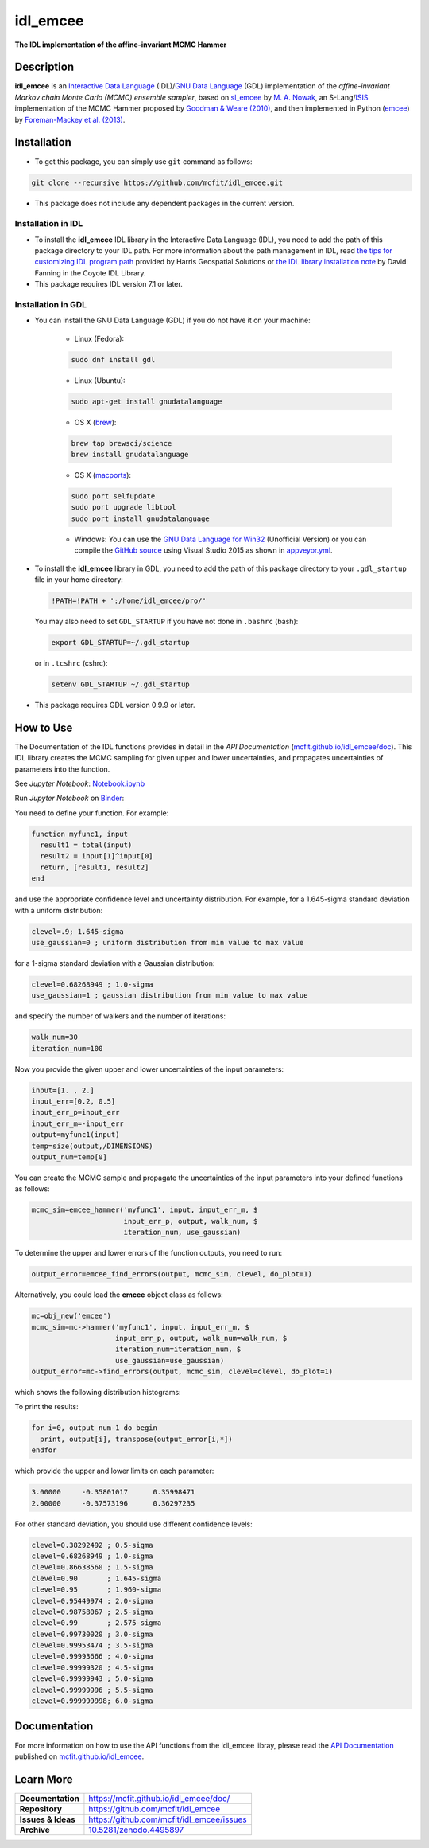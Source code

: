 =========
idl_emcee
=========
    
.. image:: https://app.travis-ci.com/mcfit/idl_emcee.svg?branch=master
    :target: https://app.travis-ci.com/github/mcfit/idl_emcee
    :alt: Build Status

.. image:: https://ci.appveyor.com/api/projects/status/52mh7p2qfa2qnu30?svg=true
    :target: https://ci.appveyor.com/project/danehkar/idl-emcee
    :alt: Build Status

.. image:: http://mybinder.org/badge.svg
    :target: http://mybinder.org/repo/mcfit/idl_emcee
    :alt: Binder

.. image:: https://img.shields.io/badge/license-MIT-blue.svg
    :target: https://github.com/mcfit/idl_emcee/blob/master/LICENSE
    :alt: GitHub license
    
.. image:: https://img.shields.io/badge/DOI-10.5281/zenodo.4495897-blue.svg
    :target: https://doi.org/10.5281/zenodo.4495897
    :alt: Zenodo

.. image:: https://mybinder.org/badge_logo.svg
 :target: https://mybinder.org/v2/gh/mcfit/idl_emcee/HEAD?labpath=Notebook.ipynb


**The IDL implementation of the affine-invariant MCMC Hammer**

Description
============

**idl_emcee** is an `Interactive Data Language <http://www.harrisgeospatial.com/ProductsandSolutions/GeospatialProducts/IDL.aspx>`_ (IDL)/`GNU Data Language <http://gnudatalanguage.sourceforge.net/>`_ (GDL) implementation of the *affine-invariant Markov chain Monte Carlo (MCMC) ensemble sampler*, based on `sl_emcee <https://github.com/mcfit/sl_emcee>`_ by `M. A. Nowak <http://space.mit.edu/home/mnowak/isis_vs_xspec/>`_, an S-Lang/`ISIS <http://space.mit.edu/cxc/isis/>`_ implementation of the MCMC Hammer proposed by `Goodman & Weare (2010) <http://dx.doi.org/10.2140/camcos.2010.5.65>`_, and then implemented in Python (`emcee <https://github.com/dfm/emcee>`_) by `Foreman-Mackey et al. (2013) <http://adsabs.harvard.edu/abs/2013PASP..125..306F>`_. 

Installation
============
 
* To get this package, you can simply use ``git`` command as follows:

.. code-block::

        git clone --recursive https://github.com/mcfit/idl_emcee.git

* This package does not include any dependent packages in the current version.

Installation in IDL
-------------------

* To install the **idl_emcee** IDL library in the Interactive Data Language (IDL), you need to add the path of this package directory to your IDL path. For more information about the path management in IDL, read `the tips for customizing IDL program path <https://www.harrisgeospatial.com/Support/Self-Help-Tools/Help-Articles/Help-Articles-Detail/ArtMID/10220/ArticleID/16156/Quick-tips-for-customizing-your-IDL-program-search-path>`_ provided by Harris Geospatial Solutions or `the IDL library installation note <http://www.idlcoyote.com/code_tips/installcoyote.php>`_ by David Fanning in the Coyote IDL Library. 

* This package requires IDL version 7.1 or later. 


Installation in GDL
-------------------

*  You can install the GNU Data Language (GDL) if you do not have it on your machine:

    - Linux (Fedora):
    
    .. code-block::

        sudo dnf install gdl
    
    - Linux (Ubuntu):
    
    .. code-block::
    
        sudo apt-get install gnudatalanguage
    
    - OS X (`brew <https://brew.sh/>`_):
    
    .. code-block::

        brew tap brewsci/science
        brew install gnudatalanguage

    - OS X (`macports <https://www.macports.org/>`_):
    
    .. code-block::

        sudo port selfupdate
        sudo port upgrade libtool
        sudo port install gnudatalanguage
        
    - Windows: You can use the `GNU Data Language for Win32 <https://sourceforge.net/projects/gnudatalanguage-win32/>`_ (Unofficial Version) or you can compile the `GitHub source <https://github.com/gnudatalanguage/gdl>`_ using Visual Studio 2015 as shown in `appveyor.yml <https://github.com/gnudatalanguage/gdl/blob/master/appveyor.yml>`_.

* To install the **idl_emcee** library in GDL, you need to add the path of this package directory to your ``.gdl_startup`` file in your home directory:

  .. code-block::

    !PATH=!PATH + ':/home/idl_emcee/pro/'

  You may also need to set ``GDL_STARTUP`` if you have not done in ``.bashrc`` (bash):
  
  .. code-block::

    export GDL_STARTUP=~/.gdl_startup

  or in ``.tcshrc`` (cshrc):
  
  .. code-block::

    setenv GDL_STARTUP ~/.gdl_startup

* This package requires GDL version 0.9.9 or later.


How to Use
==========

The Documentation of the IDL functions provides in detail in the *API Documentation* (`mcfit.github.io/idl_emcee/doc <https://mcfit.github.io/idl_emcee/doc>`_). This IDL library creates the MCMC sampling  for given upper and lower uncertainties, and propagates uncertainties of parameters into the function.

See *Jupyter Notebook*: `Notebook.ipynb <https://github.com/mcfit/idl_emcee/blob/master/Notebook.ipynb>`_

Run *Jupyter Notebook* on `Binder <https://mybinder.org/v2/gh/mcfit/idl_emcee/HEAD?labpath=Notebook.ipynb>`_:

.. image:: https://mybinder.org/badge_logo.svg
 :target: https://mybinder.org/v2/gh/mcfit/idl_emcee/HEAD?labpath=Notebook.ipynb

You need to define your function. For example:

.. code-block:: idl
      
    function myfunc1, input
      result1 = total(input)
      result2 = input[1]^input[0]
      return, [result1, result2]
    end

and use the appropriate confidence level and uncertainty distribution. For example, for a 1.645-sigma standard deviation with a uniform distribution:

.. code-block:: idl

    clevel=.9; 1.645-sigma
    use_gaussian=0 ; uniform distribution from min value to max value

for a 1-sigma standard deviation with a Gaussian distribution:

.. code-block:: idl

    clevel=0.68268949 ; 1.0-sigma
    use_gaussian=1 ; gaussian distribution from min value to max value

and specify the number of walkers and the number of iterations:

.. code-block:: idl

    walk_num=30
    iteration_num=100

Now you provide the given upper and lower uncertainties of the input parameters:

.. code-block:: idl

    input=[1. , 2.]
    input_err=[0.2, 0.5]
    input_err_p=input_err
    input_err_m=-input_err
    output=myfunc1(input)
    temp=size(output,/DIMENSIONS)
    output_num=temp[0]

You can create the MCMC sample and propagate the uncertainties of the input parameters into your defined functions as follows:

.. code-block:: idl

    mcmc_sim=emcee_hammer('myfunc1', input, input_err_m, $
                          input_err_p, output, walk_num, $
                          iteration_num, use_gaussian)

To determine the upper and lower errors of the function outputs, you need to run:

.. code-block:: idl

    output_error=emcee_find_errors(output, mcmc_sim, clevel, do_plot=1)

Alternatively, you could load the **emcee** object class as follows:

.. code-block:: idl

    mc=obj_new('emcee')
    mcmc_sim=mc->hammer('myfunc1', input, input_err_m, $
                        input_err_p, output, walk_num=walk_num, $
                        iteration_num=iteration_num, $
                        use_gaussian=use_gaussian)
    output_error=mc->find_errors(output, mcmc_sim, clevel=clevel, do_plot=1)

which shows the following distribution histograms:

.. image:: https://raw.githubusercontent.com/mcfit/idl_emcee/master/examples/images/histogram0.jpg
    :width: 100

.. image:: https://raw.githubusercontent.com/mcfit/idl_emcee/master/examples/images/histogram1.jpg
    :width: 100

To print the results:

.. code-block:: idl

    for i=0, output_num-1 do begin
      print, output[i], transpose(output_error[i,*])
    endfor

which provide the upper and lower limits on each parameter:

.. code-block::

    3.00000     -0.35801017      0.35998471
    2.00000     -0.37573196      0.36297235

For other standard deviation, you should use different confidence levels:

.. code-block:: idl

    clevel=0.38292492 ; 0.5-sigma
    clevel=0.68268949 ; 1.0-sigma
    clevel=0.86638560 ; 1.5-sigma
    clevel=0.90       ; 1.645-sigma
    clevel=0.95       ; 1.960-sigma
    clevel=0.95449974 ; 2.0-sigma
    clevel=0.98758067 ; 2.5-sigma
    clevel=0.99       ; 2.575-sigma
    clevel=0.99730020 ; 3.0-sigma
    clevel=0.99953474 ; 3.5-sigma
    clevel=0.99993666 ; 4.0-sigma
    clevel=0.99999320 ; 4.5-sigma
    clevel=0.99999943 ; 5.0-sigma
    clevel=0.99999996 ; 5.5-sigma
    clevel=0.999999998; 6.0-sigma

Documentation
=============

For more information on how to use the API functions from the idl_emcee libray, please read the `API Documentation  <https://mcfit.github.io/idl_emcee/doc>`_ published on `mcfit.github.io/idl_emcee <https://mcfit.github.io/idl_emcee>`_.

Learn More
==========

==================  =============================================
**Documentation**   https://mcfit.github.io/idl_emcee/doc/
**Repository**      https://github.com/mcfit/idl_emcee
**Issues & Ideas**  https://github.com/mcfit/idl_emcee/issues
**Archive**         `10.5281/zenodo.4495897 <https://doi.org/10.5281/zenodo.4495897>`_
==================  =============================================
